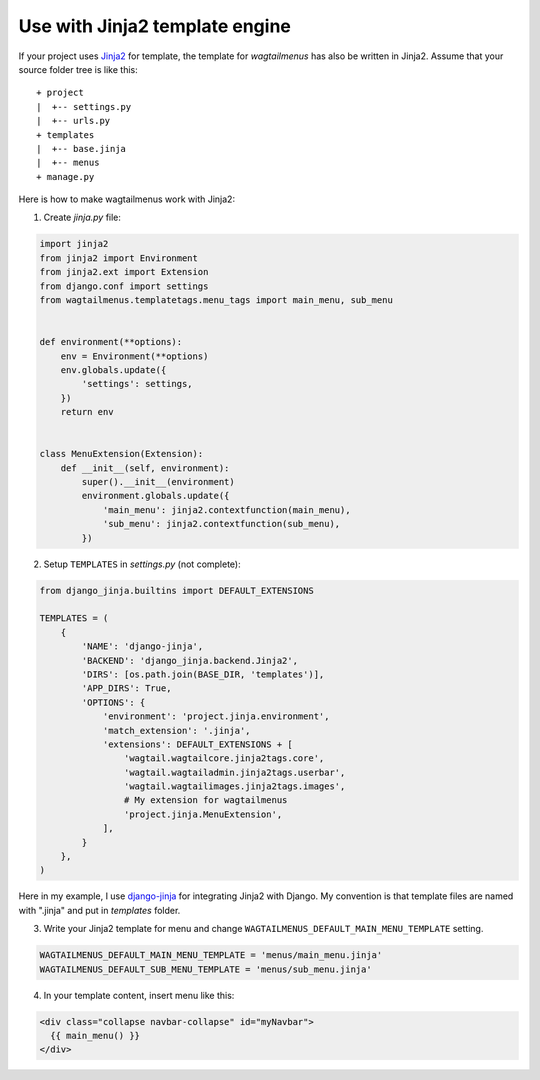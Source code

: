 .. _use_with_jinja2:

===============================
Use with Jinja2 template engine
===============================


If your project uses `Jinja2 <http://jinja.pocoo.org>`_ for template, the template for *wagtailmenus* has also be written in Jinja2. Assume that your source folder tree is like this::

    + project
    |  +-- settings.py
    |  +-- urls.py
    + templates
    |  +-- base.jinja
    |  +-- menus
    + manage.py


Here is how to make wagtailmenus work with Jinja2:

1. Create *jinja.py* file:

.. code-block:: python

    import jinja2
    from jinja2 import Environment
    from jinja2.ext import Extension
    from django.conf import settings
    from wagtailmenus.templatetags.menu_tags import main_menu, sub_menu


    def environment(**options):
        env = Environment(**options)
        env.globals.update({
            'settings': settings,
        })
        return env


    class MenuExtension(Extension):
        def __init__(self, environment):
            super().__init__(environment)
            environment.globals.update({
                'main_menu': jinja2.contextfunction(main_menu),
                'sub_menu': jinja2.contextfunction(sub_menu),
            })


2. Setup ``TEMPLATES`` in *settings.py* (not complete):

.. code-block:: python

    from django_jinja.builtins import DEFAULT_EXTENSIONS

    TEMPLATES = (
        {
            'NAME': 'django-jinja',
            'BACKEND': 'django_jinja.backend.Jinja2',
            'DIRS': [os.path.join(BASE_DIR, 'templates')],
            'APP_DIRS': True,
            'OPTIONS': {
                'environment': 'project.jinja.environment',
                'match_extension': '.jinja',
                'extensions': DEFAULT_EXTENSIONS + [
                    'wagtail.wagtailcore.jinja2tags.core',
                    'wagtail.wagtailadmin.jinja2tags.userbar',
                    'wagtail.wagtailimages.jinja2tags.images',
                    # My extension for wagtailmenus
                    'project.jinja.MenuExtension',
                ],
            }
        },
    )


Here in my example, I use `django-jinja <https://github.com/niwinz/django-jinja>`_ for integrating Jinja2 with Django. My convention is that template files are named with ".jinja" and put in *templates* folder.

3. Write your Jinja2 template for menu and change ``WAGTAILMENUS_DEFAULT_MAIN_MENU_TEMPLATE`` setting.

.. code-block:: python

    WAGTAILMENUS_DEFAULT_MAIN_MENU_TEMPLATE = 'menus/main_menu.jinja'
    WAGTAILMENUS_DEFAULT_SUB_MENU_TEMPLATE = 'menus/sub_menu.jinja'


4. In your template content, insert menu like this:

.. code-block:: jinja

    <div class="collapse navbar-collapse" id="myNavbar">
      {{ main_menu() }}
    </div>


